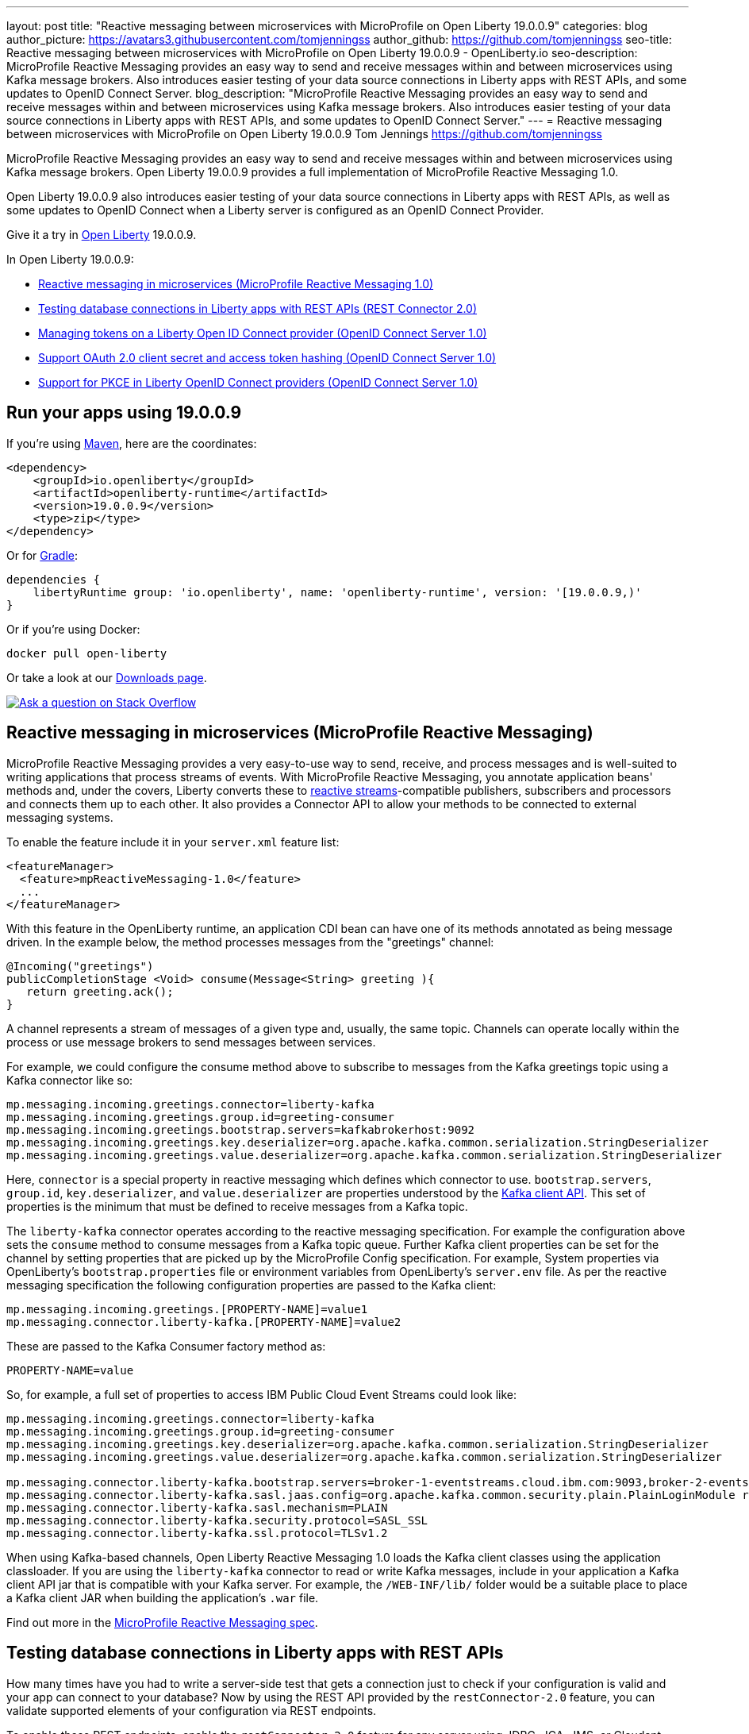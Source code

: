 ---
layout: post
title: "Reactive messaging between microservices with MicroProfile on Open Liberty 19.0.0.9"
categories: blog
author_picture: https://avatars3.githubusercontent.com/tomjenningss
author_github: https://github.com/tomjenningss
seo-title: Reactive messaging between microservices with MicroProfile on Open Liberty 19.0.0.9 - OpenLiberty.io
seo-description: MicroProfile Reactive Messaging provides an easy way to send and receive messages within and between microservices using Kafka message brokers. Also introduces easier testing of your data source connections in Liberty apps with REST APIs, and some updates to OpenID Connect Server.
blog_description: "MicroProfile Reactive Messaging provides an easy way to send and receive messages within and between microservices using Kafka message brokers. Also introduces easier testing of your data source connections in Liberty apps with REST APIs, and some updates to OpenID Connect Server."
---
= Reactive messaging between microservices with MicroProfile on Open Liberty 19.0.0.9
Tom Jennings <https://github.com/tomjenningss>

MicroProfile Reactive Messaging provides an easy way to send and receive messages within and between microservices using Kafka message brokers. Open Liberty 19.0.0.9 provides a full implementation of MicroProfile Reactive Messaging 1.0.

Open Liberty 19.0.0.9 also introduces easier testing of your data source connections in Liberty apps with REST APIs, as well as some updates to OpenID Connect when a Liberty server is configured as an OpenID Connect Provider.

Give it a try in link:/about/[Open Liberty] 19.0.0.9.

In Open Liberty 19.0.0.9:

* <<mpreactive,Reactive messaging in microservices (MicroProfile Reactive Messaging 1.0)>>
* <<testingdb,Testing database connections in Liberty apps with REST APIs (REST Connector 2.0)>>
* <<oidc,Managing tokens on a Liberty Open ID Connect provider (OpenID Connect Server 1.0)>>
* <<encryptoauth,Support OAuth 2.0 client secret and access token hashing (OpenID Connect Server 1.0)>>
* <<pkce,Support for PKCE in Liberty OpenID Connect providers (OpenID Connect Server 1.0)>>


//If you're curious about what's coming in future Open Liberty releases, take a look at our <<previews,previews in the latest development builds>>. In particular, get an early insight into MicroProfile Reactive Messaging. [None in 19009]

[#run]
== Run your apps using 19.0.0.9

If you're using link:/guides/maven-intro.html[Maven], here are the coordinates:

[source,xml]
----
<dependency>
    <groupId>io.openliberty</groupId>
    <artifactId>openliberty-runtime</artifactId>
    <version>19.0.0.9</version>
    <type>zip</type>
</dependency>
----

Or for link:/guides/gradle-intro.html[Gradle]:

[source,gradle]
----
dependencies {
    libertyRuntime group: 'io.openliberty', name: 'openliberty-runtime', version: '[19.0.0.9,)'
}
----

Or if you're using Docker:

[source]
----
docker pull open-liberty
----

Or take a look at our link:/downloads/[Downloads page].

[link=https://stackoverflow.com/tags/open-liberty]
image::/img/blog/blog_btn_stack.svg[Ask a question on Stack Overflow, align="center"]


[#mpreactive]
== Reactive messaging in microservices (MicroProfile Reactive Messaging)

MicroProfile Reactive Messaging provides a very easy-to-use way to send, receive, and process messages and is well-suited to writing applications that process streams of events. With MicroProfile Reactive Messaging, you annotate application beans' methods and, under the covers, Liberty converts these to http://www.reactive-streams.org/[reactive streams]-compatible publishers, subscribers and processors and connects them up to each other. It also provides a Connector API to allow your methods to be connected to external messaging systems.

To enable the feature include it in your `server.xml` feature list:

[source,xml]
----
<featureManager>
  <feature>mpReactiveMessaging-1.0</feature>
  ...
</featureManager>
----

With this feature in the OpenLiberty runtime, an application CDI bean can have one of its methods annotated as being message driven. In the example below, the method processes messages from the "greetings" channel:

[source,java]
----
@Incoming("greetings")
publicCompletionStage <Void> consume(Message<String> greeting ){
   return greeting.ack();
}
----

A channel represents a stream of messages of a given type and, usually, the same topic. Channels can operate locally within the process or use message brokers to send messages between services.

For example, we could configure the consume method above to subscribe to messages from the Kafka greetings topic using a Kafka connector like so:

[source,text]
----
mp.messaging.incoming.greetings.connector=liberty-kafka
mp.messaging.incoming.greetings.group.id=greeting-consumer
mp.messaging.incoming.greetings.bootstrap.servers=kafkabrokerhost:9092
mp.messaging.incoming.greetings.key.deserializer=org.apache.kafka.common.serialization.StringDeserializer
mp.messaging.incoming.greetings.value.deserializer=org.apache.kafka.common.serialization.StringDeserializer
----

Here, `connector` is a special property in reactive messaging which defines which connector to use. `bootstrap.servers`, `group.id`, `key.deserializer`, and `value.deserializer` are properties understood by the https://kafka.apache.org/documentation/#consumerconfigs[Kafka client API]. This set of properties is the minimum that must be defined to receive messages from a Kafka topic.

The `liberty-kafka` connector operates according to the reactive messaging specification. For example the configuration above sets the `consume` method to consume messages from a Kafka topic queue. Further Kafka client properties can be set for the channel by setting properties that are picked up by the MicroProfile Config specification. For example, System properties via OpenLiberty's `bootstrap.properties` file or environment variables from OpenLiberty's `server.env` file. As per the reactive messaging specification the following configuration properties are passed to the Kafka client:


[source,text]
----
mp.messaging.incoming.greetings.[PROPERTY-NAME]=value1
mp.messaging.connector.liberty-kafka.[PROPERTY-NAME]=value2
----

These are passed to the Kafka Consumer factory method as:

[source,text]
----
PROPERTY-NAME=value
----

So, for example, a full set of properties to access IBM Public Cloud Event Streams could look like:

[source,text]
----
mp.messaging.incoming.greetings.connector=liberty-kafka
mp.messaging.incoming.greetings.group.id=greeting-consumer
mp.messaging.incoming.greetings.key.deserializer=org.apache.kafka.common.serialization.StringDeserializer
mp.messaging.incoming.greetings.value.deserializer=org.apache.kafka.common.serialization.StringDeserializer

mp.messaging.connector.liberty-kafka.bootstrap.servers=broker-1-eventstreams.cloud.ibm.com:9093,broker-2-eventstreams.cloud.ibm.com:9093
mp.messaging.connector.liberty-kafka.sasl.jaas.config=org.apache.kafka.common.security.plain.PlainLoginModule required username="token" password="my-apikey";
mp.messaging.connector.liberty-kafka.sasl.mechanism=PLAIN
mp.messaging.connector.liberty-kafka.security.protocol=SASL_SSL
mp.messaging.connector.liberty-kafka.ssl.protocol=TLSv1.2
----

When using Kafka-based channels, Open Liberty Reactive Messaging 1.0 loads the Kafka client classes using the application classloader. If you are using the `liberty-kafka` connector to read or write Kafka messages, include in your application a Kafka client API jar that is compatible with your Kafka server. For example, the `/WEB-INF/lib/` folder would be a suitable place to place a Kafka client JAR when building the application's `.war` file.

Find out more in the link:https://download.eclipse.org/microprofile/microprofile-reactive-messaging-1.0/microprofile-reactive-messaging-spec.pdf[MicroProfile Reactive Messaging spec].


//

[#testingdb]
== Testing database connections in Liberty apps with REST APIs

How many times have you had to write a server-side test that gets a connection just to check if your configuration is valid and your app can connect to your database? Now by using the REST API provided by the `restConnector-2.0` feature, you can validate supported elements of your configuration via REST endpoints.

To enable these REST endpoints, enable the `restConnector-2.0` feature for any server using JDBC, JCA, JMS, or Cloudant technologies; for example:

[source,xml]
----
<server>
  <featureManager>
    <feature>appSecurity-2.0</feature>
    <feature>restConnector-2.0</feature>
    <feature>jdbc-4.2</feature>
  </featureManager>
  <keyStore id="defaultKeyStore" password="Liberty"/>
  <quickStartSecurity userName="blogAdmin" userPassword="blogAdminPassword"/>
  <library id="derby">
    <file name="${server.config.dir}/derby/derby.jar"/>
  </library>
  <dataSource id="DefaultDataSource">
    <jdbcDriver libraryRef="derby"/>
    <!-- Example properties referencing an in-memory Derby Embedded database -->
    <properties.derby.embedded databaseName="memory:defaultdb" createDatabase="create" user="dbuser" password="dbpass"/>
  </dataSource>
...
</server>
----

To find out more, check out this link:/blog/2019/05/24/testing-database-connections-REST-APIs.html[blog post by Nathan Mittlestat].


[#oidc]
== Managing tokens on a Liberty Open ID Connect provider (OpenID Connect Server 1.0)

The Liberty OpenID Connect Server feature can now generate application passwords and application tokens for non-interactive (e.g. non-browser) clients to authenticate into OAuth protected resource services. The application password is an alternative password that you can use like a normal password in OAuth resource owner password grant type. The application token is a long-lived OAuth access token that is used like a normal OAuth access token.

The applications can then use them to access secured resources on servers that are configured to accept OAuth access tokens from the OpenID Connect server. The user's password is never exposed to the app, and the tokens can be revoked independently if needed. App-passwords are exchanged repetitively by the non-browser app for short-lived access tokens using a standard OAuth ROPC flow. So if an access token is ever compromised, it is not valid for long. App-tokens are long-lived access tokens.

The tokens can be administered using REST interfaces and the Admin Center.

To give it a go, create a new Liberty server and use this `server.xml`. Comments in `server.xml` explain the new configuration attributes. This server doesn't have a backing database because it is for demo purposes only.

[source,xml]
----
<server>
    <featureManager>      
      <feature>openidConnectServer-1.0</feature>     
    </featureManager>

    <openidConnectProvider id="OP" oauthProviderRef="OAuth" 
        signatureAlgorithm="RS256" keyStoreRef="defaultKeyStore" 
        jwkEnabled="true"
    >
    </openidConnectProvider>
    
    <!-- internalClientID and internalClientSecret match a defined 
         client and are used in creating app-passwords and app-tokens.
         passwordGrantRequiresAppPassword enables the ROPC flow to 
         exchange app-passwords for short-lived access tokens.
         appPasswordLifetime and appTokenLifetime set the lifetime of these tokens.
    --> 
    <oauthProvider id="OAuth" tokenFormat="mpjwt" 
      passwordGrantRequiresAppPassword="true" 
      internalClientId="RP" 
      internalClientSecret="thesecret" 
      appPasswordLifetime="30d"
      >
        <!-- 
         localStore for demo use, a backing database is used instead in production. 
         When localStore is used, all client data and token status is held
         in memory only. 
        --> 
        <localStore>
         
          <!-- appPasswordAllowed and appTokenAllowed allow 
          this client to create app-passwords and app-tokens -->
          <client displayname="RP" enabled="true"
                name="RP" secret="thesecret" 
                scope="openid profile email"
                preAuthorizedScope="openid profile email"
                appPasswordAllowed="true"
                appTokenAllowed="true"
          >                  
                <redirect>https://localhost:19443/oidcclient/redirect/RP</redirect>
          </client>    
        </localStore>
    </oauthProvider>
     
    <oauth-roles>
        <authenticated>
            <special-subject type="ALL_AUTHENTICATED_USERS" />  
        </authenticated> 
         <tokenManager>
           <!-- this user can manage the app-passwords and tokens of other users -->
            <user name="admin" />
        </tokenManager> 
    </oauth-roles>

    <!-- Basic registry for test / development use. -->   
    <basicRegistry id="basic" realm="customRealm">
        <user          
          name="admin"
          password="adminpwd" />
        <user
          name="demouser2"
          password="demopassword2" />
         <group name="users">
             <member name="admin"/>
             <member name="demouser2" />
        </group>
    </basicRegistry>

    <httpEndpoint id="defaultHttpEndpoint" host="*" httpPort="29080" httpsPort="29443" />
    <keyStore id="defaultKeyStore" password="keyspass" />  

</server>
----


Now users can request and manage their own tokens at
`\https://host:port/oidc/endpoint/(provider id)/personalTokenManagement`:

image::/img/blog/sec-adminui-tokens2.png[Manage personal tokens in Admin UI]

Token admins can administer the tokens of other users at `\https://host:port/oidc/endpoint/(provider id)/usersTokenManagement`:

image::/img/blog/sec-adminui-tokens3.png[Delete tokens in Admin UI]

Servers using a database (not this example) can now manage client registration at `\https://host:port/oidc/endpoint/(provider id)/clientManagement`:

image::/img/blog/sec-adminui-tokens4.png[Manage OAuth clients in Admin UI]


To try it out, start the server and log in as `admin`, `adminpwd` at
`\https://localhost:29443/oidc/endpoint/OP/personalTokenManagement`


//

[#encryptoauth]
== Support OAuth 2.0 client secret and access token hashing (OpenID Connect Server 1.0)

In Openid Connect Server, you can now store OAuth client secret and access token in cryptographic hash forms like password hash to mitigate data breach if database is compromised. Liberty's OpenID Connect Provider used to require database/volume encryption to protect the OAuth access token and client secrets. With this update, Liberty's OpenID Connect provider can be configured to secure both access token and client secret in the same way as the user password, and store them as password hashes based on PBKDF2WithHmacSHA512 algorithm in addition to security.

To configure the server, edit the `server.xml`

[source,xml]
----
<server>
	<featureManager>
		<feature>openidConnectServer-1.0</feature>
		<feature>ssl-1.0</feature>
		<feature>jdbc-4.0</feature>
		<feature>jndi-1.0</feature>
	</featureManager>

        <openidConnectProvider id="OP" oauthProviderRef="OAuthConfigDerby"
               signatureAlgorithm="RS256" keyStoreRef="defaultKeyStore"   
               jwkEnabled="true"  >
        </openidConnectProvider>

	<basicRegistry
		id="basic"
		realm="BasicRealm"
	>
		<user
			name="testuser"
			password="testuserpwd" />
	</basicRegistry>

	<keyStore
		id="defaultKeyStore"
		password="keyspass" />

	<oauth-roles>
		<authenticated>
			<user name="testuser" />

		</authenticated>
		<clientManager>
			<user name="testuser" />
			<group name="group1" />
		</clientManager>
	</oauth-roles>

	<jdbcDriver id="DerbyEmbedded">
		<library>
			<fileset
				dir="${server.config.dir}/derby"
				includes="derby.jar" />
		</library>
	</jdbcDriver>

	<dataSource
		id="OAuthFvtDataSource"
		jndiName="jdbc/OAuth2DB"
		jdbcDriverRef="DerbyEmbedded"
	>

	<oauthProvider
		id="OAuthConfigDerby"
		filter="request-url%=ssodemo"
		oauthOnly="false" clientSecretEncoding="PBKDF2WithHmacSHA512" accessTokenEncoding="PBKDF2WithHmacSHA512"
	>
		<databaseStore
			dataSourceRef="OAuthFvtDataSource"
			user="bob"
			password="bob"
			schema="testSchema1" />
		<autoAuthorizeClient>dclient01</autoAuthorizeClient>
		<autoAuthorizeClient>dclient02</autoAuthorizeClient>
	</oauthProvider>

	<webAppSecurity
		httpOnlyCookies="false"
		allowFailOverToBasicAuth="true" />

	<httpSession cookieHttpOnly="false" />

	<javaPermission
		className="java.net.SocketPermission"
		name="" [ToDO: there is an asterisk sign in the quotation marks]
		actions="connect,resolve"
    />
	<javaPermission
		codebase="${server.config.dir}/derby/derby.jar"
		className="java.security.AllPermission"
		name="*"
		actions="*" />
</server>
----

//

[#pkce]
== Support for PKCE in Liberty OpenID Connect providers (OpenID Connect Server 1.0)

Liberty Openid Connect Server now automatically enables the support of Proof Key for Code Exchange (PKCE) specification (OAuth 2.0 RFC 7636) to prevent interception of the OAuth authorization code. The Proof Key for Code Exchange (PKCE, pronounced pixie) is a technique for public clients to mitigate the threat of code interception. The technique allows the client first creating a secret called `code_verifier` when requesting an authorization code, and then using that secret again when exchanging the authorization code for an access token. Additionally, the secret is sent to the authorization server as a hash called the `code_challenge` when requesting an authorization code. An attacker who intercepts the authorization code is now unable to redeem it for an access token, as they are not in possession of the `code_verifier` secret.


[source,xml]
----
<server>
    <featureManager>      
      <feature>openidConnectServer-1.0</feature>     
    </featureManager>

    <openidConnectProvider id="OP" oauthProviderRef="OAuth" 
        signatureAlgorithm="RS256" keyStoreRef="defaultKeyStore" 
        jwkEnabled="true"
    >
    </openidConnectProvider>
    
    <!-- 
    --> 
    <oauthProvider id="OAuth" ....
      >
        <!-- 
         localStore for demo use, a backing database is used in production. 
         When localStore is used, all client data and token status is held
         in memory only. 
        --> 
        <localStore>
         
          <!-- This client is public client and enabled the Proof Key For Code Exchange. The provider expects the client to send code_challenge in the authorization code request and corresponding code_verifier in the token request -->
          <client displayname="RP" enabled="true"
                name="RP" secret="thesecretisoptional" 
                scope="openid profile email"
                preAuthorizedScope="openid profile email"
                publicClient="true"
                proofKeyForCodeExchange="true"
          >                  
                <redirect>https://localhost:19443/oidcclient/redirect/RP</redirect>
          </client>    
        </localStore>
    </oauthProvider>
     
    <oauth-roles>
        <authenticated>
            <special-subject type="ALL_AUTHENTICATED_USERS" />  
        </authenticated> 
    </oauth-roles>

    <!-- Basic registry for test / development use. -->   
    <basicRegistry id="basic" realm="customRealm">
        ..
    </basicRegistry>

    <httpEndpoint id="defaultHttpEndpoint" host="*" httpPort="29080" httpsPort="29443" />
    <keyStore id="defaultKeyStore" password="keyspass" />  
</server>
----


== Get Liberty 19.0.0.9 now

Available through <<run,Maven, Gradle, Docker, and as a downloadable archive>>.
